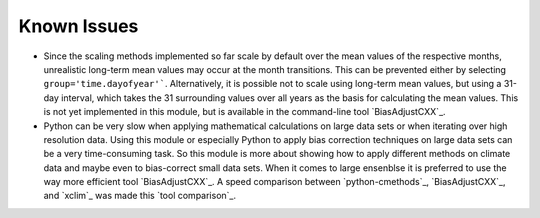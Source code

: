 Known Issues
============

- Since the scaling methods implemented so far scale by default over the mean
  values of the respective months, unrealistic long-term mean values may occur
  at the month transitions. This can be prevented either by selecting
  ``group='time.dayofyear'```. Alternatively, it is possible not to scale using
  long-term mean values, but using a 31-day interval, which takes the 31
  surrounding values over all years as the basis for calculating the mean
  values. This is not yet implemented in this module, but is available in the
  command-line tool `BiasAdjustCXX`_.
- Python can be very slow when applying mathematical calculations on large data
  sets or when iterating over high resolution data. Using this module or
  especially Python to apply bias correction techniques on large data sets can
  be a very time-consuming task. So this module is more about showing how to
  apply different methods on climate data and maybe even to bias-correct small
  data sets. When it comes to large ensenblse it is preferred to use the way
  more efficient tool `BiasAdjustCXX`_. A speed comparison between
  `python-cmethods`_, `BiasAdjustCXX`_, and `xclim`_ was made this `tool
  comparison`_.
